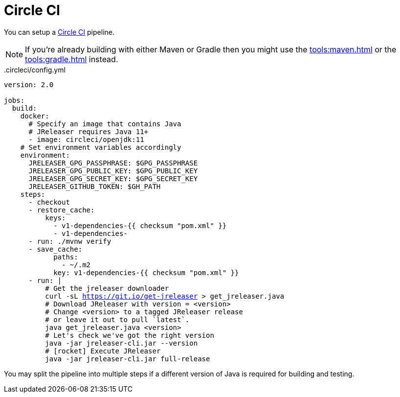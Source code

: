 = Circle CI

You can setup a link:https://circleci.com[Circle CI] pipeline.

NOTE: If you're already building with either Maven or Gradle then you might use the
xref:tools:maven.adoc[] or the xref:tools:gradle.adoc[] instead.

[source,yaml]
[subs="+macros"]
..circleci/config.yml
----
version: 2.0

jobs:
  build:
    docker:
      # Specify an image that contains Java
      # JReleaser requires Java 11+
      - image: circleci/openjdk:11
    # Set environment variables accordingly
    environment:
      JRELEASER_GPG_PASSPHRASE: $GPG_PASSPHRASE
      JRELEASER_GPG_PUBLIC_KEY: $GPG_PUBLIC_KEY
      JRELEASER_GPG_SECRET_KEY: $GPG_SECRET_KEY
      JRELEASER_GITHUB_TOKEN: $GH_PATH
    steps:
      - checkout
      - restore_cache:
          keys:
            - v1-dependencies-{{ checksum "pom.xml" }}
            - v1-dependencies-
      - run: ./mvnw verify
      - save_cache:
            paths:
              - ~/.m2
            key: v1-dependencies-{{ checksum "pom.xml" }}
      - run: |
          # Get the jreleaser downloader
          curl -sL https://git.io/get-jreleaser > get_jreleaser.java
          # Download JReleaser with version = <version>
          # Change <version> to a tagged JReleaser release
          # or leave it out to pull `latest`.
          java get_jreleaser.java <version>
          # Let's check we've got the right version
          java -jar jreleaser-cli.jar --version
          # icon:rocket[] Execute JReleaser
          java -jar jreleaser-cli.jar full-release
----

You may split the pipeline into multiple steps if a different version of Java is required for building and testing.

